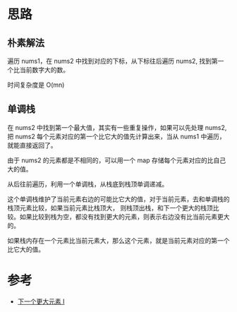 * 思路
** 朴素解法
   遍历 nums1，在 nums2 中找到对应的下标，从下标往后遍历 nums2, 找到第一个比当前数字大的数。

   时间复杂度是 O(mn)

** 单调栈
   在 nums2 中找到第一个最大值，其实有一些重复操作，如果可以先处理 nums2,
   把 nums2 每个元素对应的第一个比它大的值先计算出来，当从 nums1 中遍历，就能直接返回了。

   由于 nums2 的元素都是不相同的，可以用一个 map 存储每个元素对应的比自己大的值。

   从后往前遍历，利用一个单调栈，从栈底到栈顶单调递减。

   这个单调栈维护了当前元素右边的可能比它大的值，对于当前元素，去和单调栈的栈顶元素比较，如果当前元素比栈顶大，
   则栈顶出栈，和下一个更大的栈顶比较。如果比较到栈为空，都没有找到更大的元素，则表示右边没有比当前元素更大的。

   如果栈内存在一个元素比当前元素大，那么这个元素，就是当前元素对应的第一个比它大的值。
* 参考
  - [[https://leetcode-cn.com/problems/next-greater-element-i/solution/xia-yi-ge-geng-da-yuan-su-i-by-leetcode-bfcoj/][下一个更大元素 I]]
